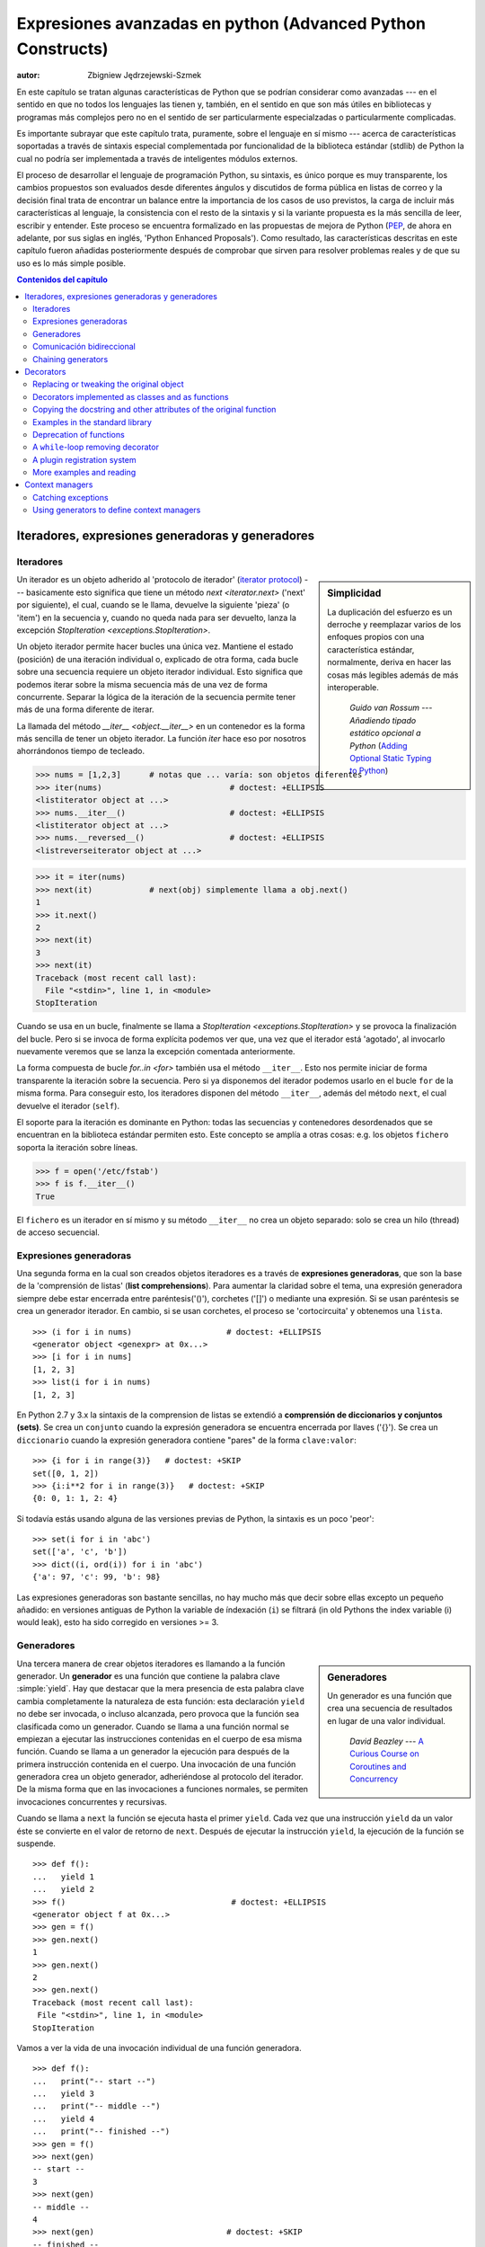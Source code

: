 .. |==>| unicode:: U+02794 .. thick rightwards arrow

.. default-role:: py:obj

============================================================
Expresiones avanzadas en python (Advanced Python Constructs)
============================================================
:autor: Zbigniew Jędrzejewski-Szmek

En este capítulo se tratan algunas características de Python que se 
podrían considerar como avanzadas --- en el sentido en que no todos los lenguajes
las tienen y, también, en el sentido en que son más útiles en bibliotecas y programas
más complejos pero no en el sentido de ser particularmente especialzadas o particularmente
complicadas.

Es importante subrayar que este capítulo trata, puramente, sobre el lenguaje en sí mismo
--- acerca de características soportadas a través de sintaxis especial complementada
por funcionalidad de la biblioteca estándar (stdlib) de Python la cual 
no podría ser implementada a través de inteligentes módulos externos.

El proceso de desarrollar el lenguaje de programación Python, su sintaxis,
es único porque es muy transparente, los cambios propuestos son evaluados
desde diferentes ángulos y discutidos de forma pública en listas de correo
y la decisión final trata de encontrar un balance entre la importancia de
los casos de uso previstos, la carga de incluir más características al lenguaje,
la consistencia con el resto de la sintaxis y si la variante propuesta es la
más sencilla de leer, escribir y entender. Este proceso se encuentra formalizado
en las propuestas de mejora de Python (PEP_, de ahora en adelante, por sus
siglas en inglés, 'Python Enhanced Proposals'). Como resultado, las características descritas
en este capítulo fueron añadidas posteriormente después de comprobar que
sirven para resolver problemas reales y de que su uso es lo más simple posible.

.. _PEP: http://www.python.org/dev/peps/

.. contents:: Contenidos del capítulo
   :local:
   :depth: 4



Iteradores, expresiones generadoras y generadores
===============================================

Iteradores
^^^^^^^^^

.. sidebar:: Simplicidad

   La duplicación del esfuerzo es un derroche y reemplazar
   varios de los enfoques propios con una característica estándar,
   normalmente, deriva en hacer las cosas más legibles además de más
   interoperable.

                 *Guido van Rossum* --- `Añadiendo tipado estático opcional a Python` (`Adding Optional Static Typing to Python`_)

.. _`Adding Optional Static Typing to Python`:
   http://www.artima.com/weblogs/viewpost.jsp?thread=86641


Un iterador es un objeto adherido al 'protocolo de iterador' (`iterator protocol`_)
--- basicamente esto significa que tiene un método `next <iterator.next>` ('next' por siguiente),
el cual, cuando se le llama, devuelve la siguiente 'pieza' (o 'item') en la secuencia y, cuando
no queda nada para ser devuelto, lanza la excepción 
`StopIteration <exceptions.StopIteration>`.

.. _`iterator protocol`: http://docs.python.org/dev/library/stdtypes.html#iterator-types

Un objeto iterador permite hacer bucles una única vez. Mantiene
el estado (posición) de una iteración individual o, explicado
de otra forma, cada bucle sobre una secuencia requiere un objeto
iterador individual. Esto significa que podemos iterar sobre la misma secuencia
más de una vez de forma concurrente. Separar la lógica de la iteración de la secuencia
permite tener más de una forma diferente de iterar.

La llamada del método `__iter__ <object.__iter__>` en un contenedor es 
la forma más sencilla de tener un objeto iterador. La función `iter` 
hace eso por nosotros ahorrándonos tiempo de tecleado.

>>> nums = [1,2,3]      # notas que ... varía: son objetos diferentes
>>> iter(nums)                           # doctest: +ELLIPSIS
<listiterator object at ...>
>>> nums.__iter__()                      # doctest: +ELLIPSIS
<listiterator object at ...>
>>> nums.__reversed__()                  # doctest: +ELLIPSIS
<listreverseiterator object at ...>

>>> it = iter(nums)
>>> next(it)            # next(obj) simplemente llama a obj.next()
1
>>> it.next()
2
>>> next(it)
3
>>> next(it)
Traceback (most recent call last):
  File "<stdin>", line 1, in <module>
StopIteration

Cuando se usa en un bucle, finalmente se llama a 
`StopIteration <exceptions.StopIteration>` y se provoca la finalización
del bucle. Pero si se invoca de forma explícita podemos ver que, una vez
que el iterador está 'agotado', al invocarlo nuevamente veremos que se lanza
la excepción comentada anteriormente.

La forma compuesta de bucle `for..in <for>` también usa el método
``__iter__``. Esto nos permite iniciar de forma transparente la 
iteración sobre la secuencia. Pero si ya disponemos del iterador podemos
usarlo en el bucle ``for`` de la misma forma. Para conseguir esto, los iteradores
disponen del método ``__iter__``, además del método ``next``, el cual
devuelve el iterador (``self``).

El soporte para la iteración es dominante en Python:
todas las secuencias y contenedores desordenados que se encuentran
en la biblioteca estándar permiten esto. Este concepto se amplía
a otras cosas: e.g. los objetos ``fichero`` soporta la iteración sobre líneas.

>>> f = open('/etc/fstab')
>>> f is f.__iter__()
True

El ``fichero`` es un iterador en sí mismo y su método ``__iter__`` no crea un objeto separado: 
solo se crea un hilo (thread) de acceso secuencial.

Expresiones generadoras
^^^^^^^^^^^^^^^^^^^^^

Una segunda forma en la cual son creados objetos iteradores es a través de
**expresiones generadoras**, que son la base de la 'comprensión de listas'
(**list comprehensions**). Para aumentar la claridad sobre el tema, una expresión generadora
siempre debe estar encerrada entre paréntesis('()'), corchetes ('[]') o mediante una expresión.
Si se usan paréntesis se crea un generador iterador. En cambio, si se usan corchetes, el proceso
se 'cortocircuita' y obtenemos una ``lista``. ::

    >>> (i for i in nums)                    # doctest: +ELLIPSIS
    <generator object <genexpr> at 0x...>
    >>> [i for i in nums]
    [1, 2, 3]
    >>> list(i for i in nums)
    [1, 2, 3]

En Python 2.7 y 3.x la sintaxis de la comprension de listas se extendió a
**comprensión de diccionarios y conjuntos (sets)**.
Se crea un ``conjunto`` cuando la expresión generadora se encuentra encerrada
por llaves ('{}'). Se crea un ``diccionario`` cuando la expresión generadora
contiene "pares" de la forma ``clave:valor``::

    >>> {i for i in range(3)}   # doctest: +SKIP
    set([0, 1, 2])
    >>> {i:i**2 for i in range(3)}   # doctest: +SKIP
    {0: 0, 1: 1, 2: 4}

Si todavía estás usando alguna de las versiones previas de Python,
la sintaxis es un poco 'peor': ::

    >>> set(i for i in 'abc')
    set(['a', 'c', 'b'])
    >>> dict((i, ord(i)) for i in 'abc')
    {'a': 97, 'c': 99, 'b': 98}

Las expresiones generadoras son bastante sencillas, no hay mucho más
que decir sobre ellas excepto un pequeño añadido: en versiones antiguas de Python
la variable de índexación (``i``) se filtrará (in old Pythons the index variable (i) would leak), 
esto ha sido corregido en versiones >= 3.

Generadores
^^^^^^^^^^

.. sidebar:: Generadores

  Un generador es una función que crea una 
  secuencia de resultados en lugar de una valor individual.

          *David Beazley* --- `A Curious Course on Coroutines and Concurrency`_

.. _`A Curious Course on Coroutines and Concurrency`:
   http://www.dabeaz.com/coroutines/

Una tercera manera de crear objetos iteradores es llamando a la función
generador. Un **generador** es una función que contiene la palabra clave
:simple:`yield`. Hay que destacar que la mera presencia de esta palabra
clave cambia completamente la naturaleza de esta función: esta declaración
``yield`` no debe ser invocada, o incluso alcanzada, pero provoca que la
función sea clasificada como un generador. Cuando se llama a una función
normal se empiezan a ejecutar las instrucciones contenidas en el cuerpo
de esa misma función. Cuando se llama a un generador la ejecución para
después de la primera instrucción contenida en el cuerpo. Una invocación
de una función generadora crea un objeto generador, adheriéndose al 
protocolo del iterador. De la misma forma que en las invocaciones a
funciones normales, se permiten invocaciones concurrentes y recursivas.

Cuando se llama a ``next`` la función se ejecuta hasta el primer ``yield``.
Cada vez que una instrucción ``yield`` da un valor éste se convierte en
el valor de retorno de ``next``. Después de ejecutar la instrucción
``yield``, la ejecución de la función se suspende. ::

    >>> def f():
    ...   yield 1
    ...   yield 2
    >>> f()                                   # doctest: +ELLIPSIS
    <generator object f at 0x...>
    >>> gen = f()
    >>> gen.next()
    1
    >>> gen.next()
    2
    >>> gen.next()
    Traceback (most recent call last):
     File "<stdin>", line 1, in <module>
    StopIteration

Vamos a ver la vida de una invocación individual de una función generadora. ::

    >>> def f():
    ...   print("-- start --")
    ...   yield 3
    ...   print("-- middle --")
    ...   yield 4
    ...   print("-- finished --")
    >>> gen = f()
    >>> next(gen)
    -- start --
    3
    >>> next(gen)
    -- middle --
    4
    >>> next(gen)                            # doctest: +SKIP
    -- finished --
    Traceback (most recent call last):
     ...
    StopIteration

Contrariamente a una función normal, donde la ejecución de
``f()`` provocaría la inmediata ejecución del primer ``print``,
``gen`` se asigna sin ejecutar ninguna de las instrucciones 
presentes en el cuerpo de la función. Solo cuando se invoca
``gen.next()`` por ``next``, se ejecuta la instrucción por encima del primer
``yield``. El segundo ``next`` muestra ``-- middle --`` y la ejecución
se detiene en el segundo ``yield``. El tercer ``next`` muestra
``-- finished --`` y se alcanza el final de la función. Debido a que
no se alcanza un nuevo ``yield`` se lanza una excepción.

¿Qué sucede con la función después de yield, cuando el control pasa al
cliente ('caller')? El estado de cada generador se almacena en el objeto
generador. Desde el punto de vista de la función generadora, casi parece que
esté corriendo en un hilo ('thread') separado pero esto es solo una iusión.:
la ejecución es estrictamente mono-hilo ('single-threaded') pero el intérprete
mantiene y restablece el estado entre las peticiones para que
sea usado por el siguiente valor.

¿Por qué son útiles los generadores? Como se ha visto en las partes 
sobre iteradores, una función generadora es únicamente una forma 
diferente de crear un objeto iterador. Todo lo que se puede hacer
con instrucciones ``yield`` se puede hacer también con métodos ``next``.
Sin embargo, usar una función y dejar que el intérprete haga su magia para
crear un iterador tiene sus ventajas. Una función puede ser mucho más
corta que tener que definir una clase con los métodos requeridos ``next``
e ``__iter__``. Y lo que es más importante, para el creador del
generador es más fácil entender el estado en el cual se mantienen
las variables locales en contraposición a atributos instanciados,
los cuales deben ser usados para pasar datos entre las invocaciones
consecutivas de ``next`` en el objeto iterador.

¿Una pregunta más amplia sería saber por qué los iteradores son útiles?
Cuando un iterador se usa en un bucle, el bucle se convierte en algo muy
simple. El código para inicializar el estado, para decidir si el bucle 
se ha acabado y para encontrar el siguiente valor se extrae de forma
separada. Esto permite destacar el cuerpo del bucle --- la parte interesante.
Además, es posible reusar el código del iterador en otras partes del código.

Comunicación bidireccional
^^^^^^^^^^^^^^^^^^^^^^^^^^^

Cada declaración ``yield`` provoca que un valor sea pasado al cliente ('caller').
Esta es la razón para la introducción de los generadores por el :pep:`255` 
(implementado en Python 2.2).  Pero la comunicación en el sentido contrario
también es útil. Una forma obvia sería algún estado externo,
variable global o un objeto mutable compartido. La comunicación
directa es posible gracias al :pep:`342` (implementado in 2.5). Se logró
cambiando la antigua y aburrida declaración ``yield`` a una expresión. 
Cuando el renerador continua la ejecución después de una declaración
``yield``, el cliente ('caller') puede hacer una llamada a un método en
el objeto generador para pasar un valor **hacia** el generador, el cual es
devuelto después por la declaración ``yield``, o un método diferente para
inyectar una excepción al generador.

El primero de los nuevos métodos es `send(value) <generator.send>`, el cual
es similar a `next() <generator.next>`, pero pasa un ``valor`` al generador
que será usado por el valor de la expresión ``yield``. De hecho, ``g.next()`` 
y ``g.send(None)`` son equivalentes.

El segundo de los nuevos métodos es `throw(type, value=None, traceback=None) <generator.throw>`
que es equivalente a::

  raise type, value, traceback

en el lugar de la declaración ``yield``.

A diferencia de :simple:`raise` (que lanza una excepción desde el lugar actual
de ejecución), ``throw()`` primero reanuda el generador y solo entonces lanza 
una excepción. La palabra throw (lanzar, tirar,...) fue seleccionada porque
sería indicativa de colocar la excepción en otro lugar y se asocia con excepciones
en otros lenguajes de programación.

¿Qué sucede cuando una excepción es lanzada dentro del generador?
Puede ser lanzada explícitamente o puede ser lanzada cuando se está 
ejecutando alguna declaración o puede ser inyectada en el lugar de 
una declaración ``yield`` mediante el método ``throw()``. En
cualquier caso, cuando una excepción se propaga de la manera estándar:
podría ser interceptada por una cláusula ``except`` o ``finally`` o, si no,
provoca que se aborte la ejecución de la función generadora y se propaga
en el cliente (caller).

Para completar la sección, merece la pena mencionar que los iteradores
generadores también disponen de un método `close() <generator.close>`, 
el cual puede ser usado para forzar a un generador que de otra manera 
sería capaz de proporcionar más valores
para terminar inmediatamente. Permite al método del generador `__del__ <object.__del__>`
destruir objetos manteniendo el estado del generador.

Vamos a definir un generador que muestra lo que se pasa a través
de send y throw. ::

    >>> import itertools
    >>> def g():
    ...     print '--start--'
    ...     for i in itertools.count():
    ...         print '--yielding %i--' % i
    ...         try:
    ...             ans = yield i
    ...         except GeneratorExit:
    ...             print '--closing--'
    ...             raise
    ...         except Exception as e:
    ...             print '--yield raised %r--' % e
    ...         else:
    ...             print '--yield returned %s--' % ans

    >>> it = g()
    >>> next(it)
    --start--
    --yielding 0--
    0
    >>> it.send(11)
    --yield returned 11--
    --yielding 1--
    1
    >>> it.throw(IndexError)
    --yield raised IndexError()--
    --yielding 2--
    2
    >>> it.close()
    --closing--

.. note:: ``next`` o ``__next__``?

  En Python 2.x, el método iterador para recuperarel siguiente valor
  se llama `next <iterator.next>`. Es invocado de forma explícita a 
  través del a función global `next`, lo que significa que debería
  ser llamado``__next__``. Al igual que la función global `iter` llama
  a `__iter__ <iterator.__iter__>`. Esta inconsistencia se ha corregido
  en Python 3.x, donde ``it.next`` se convierte en ``it.__next__``.  
  Para otros métodos del generador --- ``send`` y ``throw`` --- la
  situación es más compleja because debido a que estos métodos no son
  llamados implícitamente por el intérprete. No obstante, hay una propuesta
  de extensión de la sintaxis que permite a ``continue`` tomar un 
  argumento que será pasado a `send <generator.send>` en el iterador
  del bucle. Si esta extensión es aceptada, es probable que 
  ``gen.send`` se convierta en ``gen.__send__``. El último de los métodos
  de un generador, `close <generator.close>`, ha sido nombrado de forma
  incorrecta de forma obvia ya que es invocado de forma implícita.

Chaining generators
^^^^^^^^^^^^^^^^^^^

.. note::

  This is a preview of :pep:`380` (not yet implemented, but accepted
  for Python 3.3).

Let's say we are writing a generator and we want to yield a number of
values generated by a second generator, a **subgenerator**.
If yielding of values is the only concern, this can be performed
without much difficulty using a loop such as

.. code-block:: python

  subgen = some_other_generator()
  for v in subgen:
      yield v

However, if the subgenerator is to interact properly with the caller
in the case of calls to ``send()``, ``throw()`` and ``close()``,
things become considerably more difficult. The ``yield`` statement has
to be guarded by a :compound:`try..except..finally <try>` structure
similar to the one defined in the previous section to "debug" the
generator function.  Such code is provided in :pep:`380#id13`, here it
suffices to say that new syntax to properly yield from a subgenerator
is being introduced in Python 3.3:

.. code-block:: python

   yield from some_other_generator()

This behaves like the explicit loop above, repeatedly yielding values
from ``some_other_generator`` until it is exhausted, but also forwards
``send``, ``throw`` and ``close`` to the subgenerator.

Decorators
==========

.. sidebar:: Summary

   This amazing feature appeared in the language almost apologetically
   and with concern that it might not be that useful.

                   *Bruce Eckel* --- An Introduction to Python Decorators

.. documentation error:
.. The result must be a class object, which is then bound to the class name.
.. file:///usr/share/doc/python2.7/html/reference/compound_stmts.html
.. >>> def deco(cls):return None
.. ...
.. >>> @deco
.. ... class A: pass
.. ...
.. >>> A
.. >>> type(A)
.. <class 'NoneType'>
.. >>> print(A)
.. None

Since a function or a class are objects, they can be passed
around. Since they are mutable objects, they can be modified.  The act
of altering a function or class object after it has been constructed
but before is is bound to its name is called decorating.

There are two things hiding behind the name "decorator" --- one is the
function which does the work of decorating, i.e. performs the real
work, and the other one is the expression adhering to the decorator
syntax, i.e. an at-symbol and the name of the decorating function.

Function can be decorated by using the decorator syntax for
functions::

    @decorator             # ②
    def function():        # ①
        pass

- A function is defined in the standard way. ①
- An expression starting with ``@`` placed before the function
  definition is the decorator ②. The part after ``@`` must be a simple
  expression, usually this is just the name of a function or class. This
  part is evaluated first, and after the function defined below is
  ready, the decorator is called with the newly defined function object
  as the single argument. The value returned by the decorator is
  attached to the original name of the function.

Decorators can be applied to functions and to classes. For
classes the semantics are identical --- the original class definition
is used as an argument to call the decorator and whatever is returned
is assigned under the original name.

Before the decorator syntax was implemented (:pep:`318`), it was
possible to achieve the same effect by assigning the function or class
object to a temporary variable and then invoking the decorator
explicitly and then assigning the return value to the name of the
function. This sounds like more typing, and it is, and also the name of
the decorated function doubling as a temporary variable must be used
at least three times, which is prone to errors. Nevertheless, the
example above is equivalent to::

    def function():                  # ①
        pass
    function = decorator(function)   # ②

Decorators can be stacked --- the order of application is
bottom-to-top, or inside-out. The semantics are such that the originally
defined function is used as an argument for the first decorator,
whatever is returned by the first decorator is used as an argument for
the second decorator, ..., and whatever is returned by the last
decorator is attached under the name of the original function.

The decorator syntax was chosen for its readability. Since the
decorator is specified before the header of the function, it is
obvious that its is not a part of the function body and its clear that
it can only operate on the whole function. Because the expression is
prefixed with ``@`` is stands out and is hard to miss ("in your face",
according to the PEP :) ). When more than one decorator is applied,
each one is placed on a separate line in an easy to read way.


Replacing or tweaking the original object
^^^^^^^^^^^^^^^^^^^^^^^^^^^^^^^^^^^^^^^^^

Decorators can either return the same function or class object or they
can return a completely different object. In the first case, the
decorator can exploit the fact that function and class objects are
mutable and add attributes, e.g. add a docstring to a class. A
decorator might do something useful even without modifying the object,
for example register the decorated class in a global registry. In the
second case, virtually anything is possible: when something
different is substituted for the original function or class, the new
object can be completely different. Nevertheless, such behaviour is
not the purpose of decorators: they are intended to tweak the
decorated object, not do something unpredictable. Therefore, when a
function is "decorated" by replacing it with a different function, the
new function usually calls the original function, after doing some
preparatory work. Likewise, when a class is "decorated" by replacing
if with a new class, the new class is usually derived from the
original class. When the purpose of the decorator is to do something
"every time", like to log every call to a decorated function, only the
second type of decorators can be used. On the other hand, if the first
type is sufficient, it is better to use it, because it is simpler.

Decorators implemented as classes and as functions
^^^^^^^^^^^^^^^^^^^^^^^^^^^^^^^^^^^^^^^^^^^^^^^^^^

The only *requirement* on decorators is that they can be called with a
single argument. This means that decorators can be implemented as
normal functions, or as classes with a `__call__ <object.__call__>`
method, or in theory, even as lambda functions.

Let's compare the function and class approaches. The decorator
expression (the part after ``@``) can be either just a name, or a
call. The bare-name approach is nice (less to type, looks cleaner,
etc.), but is only possible when no arguments are needed to customise
the decorator. Decorators written as functions can be used in those
two cases:

>>> def simple_decorator(function):
...   print "doing decoration"
...   return function
>>> @simple_decorator
... def function():
...   print "inside function"
doing decoration
>>> function()
inside function

>>> def decorator_with_arguments(arg):
...   print "defining the decorator"
...   def _decorator(function):
...       # in this inner function, arg is available too
...       print "doing decoration,", arg
...       return function
...   return _decorator
>>> @decorator_with_arguments("abc")
... def function():
...   print "inside function"
defining the decorator
doing decoration, abc
>>> function()
inside function

The two trivial decorators above fall into the category of decorators
which return the original function. If they were to return a new
function, an extra level of nestedness would be required.
In the worst case, three levels of nested functions.

>>> def replacing_decorator_with_args(arg):
...   print "defining the decorator"
...   def _decorator(function):
...       # in this inner function, arg is available too
...       print "doing decoration,", arg
...       def _wrapper(*args, **kwargs):
...           print "inside wrapper,", args, kwargs
...           return function(*args, **kwargs)
...       return _wrapper
...   return _decorator
>>> @replacing_decorator_with_args("abc")
... def function(*args, **kwargs):
...     print "inside function,", args, kwargs
...     return 14
defining the decorator
doing decoration, abc
>>> function(11, 12)
inside wrapper, (11, 12) {}
inside function, (11, 12) {}
14

The ``_wrapper`` function is defined to accept all positional and
keyword arguments. In general we cannot know what arguments the
decorated function is supposed to accept, so the wrapper function
just passes everything to the wrapped function. One unfortunate
consequence is that the apparent argument list is misleading.

Compared to decorators defined as functions, complex decorators
defined as classes are simpler.  When an object is created, the
`__init__ <object.__init__>` method is only allowed to return `None`,
and the type of the created object cannot be changed. This means that
when a decorator is defined as a class, it doesn't make much sense to
use the argument-less form: the final decorated object would just be
an instance of the decorating class, returned by the constructor call,
which is not very useful. Therefore it's enough to discuss class-based
decorators where arguments are given in the decorator expression and
the decorator ``__init__`` method is used for decorator construction.

>>> class decorator_class(object):
...   def __init__(self, arg):
...       # this method is called in the decorator expression
...       print "in decorator init,", arg
...       self.arg = arg
...   def __call__(self, function):
...       # this method is called to do the job
...       print "in decorator call,", self.arg
...       return function
>>> deco_instance = decorator_class('foo')
in decorator init, foo
>>> @deco_instance
... def function(*args, **kwargs):
...   print "in function,", args, kwargs
in decorator call, foo
>>> function()
in function, () {}

Contrary to normal rules (:PEP:`8`) decorators written as classes
behave more like functions and therefore their name often starts with a
lowercase letter.

In reality, it doesn't make much sense to create a new class just to
have a decorator which returns the original function. Objects are
supposed to hold state, and such decorators are more useful when the
decorator returns a new object.

>>> class replacing_decorator_class(object):
...   def __init__(self, arg):
...       # this method is called in the decorator expression
...       print "in decorator init,", arg
...       self.arg = arg
...   def __call__(self, function):
...       # this method is called to do the job
...       print "in decorator call,", self.arg
...       self.function = function
...       return self._wrapper
...   def _wrapper(self, *args, **kwargs):
...       print "in the wrapper,", args, kwargs
...       return self.function(*args, **kwargs)
>>> deco_instance = replacing_decorator_class('foo')
in decorator init, foo
>>> @deco_instance
... def function(*args, **kwargs):
...   print "in function,", args, kwargs
in decorator call, foo
>>> function(11, 12)
in the wrapper, (11, 12) {}
in function, (11, 12) {}

A decorator like this can do pretty much anything, since it can modify
the original function object and mangle the arguments, call the
original function or not, and afterwards mangle the return value.

Copying the docstring and other attributes of the original function
^^^^^^^^^^^^^^^^^^^^^^^^^^^^^^^^^^^^^^^^^^^^^^^^^^^^^^^^^^^^^^^^^^^

When a new function is returned by the decorator to replace the
original function, an unfortunate consequence is that the original
function name, the original docstring, the original argument list are
lost. Those attributes of the original function can partially be "transplanted"
to the new function by setting ``__doc__`` (the docstring), ``__module__``
and ``__name__`` (the full name of the function), and
``__annotations__`` (extra information about arguments and the return
value of the function available in Python 3). This can be done
automatically by using `functools.update_wrapper`.

.. sidebar:: `functools.update_wrapper(wrapper, wrapped) <functools.update_wrapper>`

   "Update a wrapper function to look like the wrapped function."

>>> import functools
>>> def better_replacing_decorator_with_args(arg):
...   print "defining the decorator"
...   def _decorator(function):
...       print "doing decoration,", arg
...       def _wrapper(*args, **kwargs):
...           print "inside wrapper,", args, kwargs
...           return function(*args, **kwargs)
...       return functools.update_wrapper(_wrapper, function)
...   return _decorator
>>> @better_replacing_decorator_with_args("abc")
... def function():
...     "extensive documentation"
...     print "inside function"
...     return 14
defining the decorator
doing decoration, abc
>>> function                           # doctest: +ELLIPSIS
<function function at 0x...>
>>> print function.__doc__
extensive documentation

One important thing is missing from the list of attributes which can
be copied to the replacement function: the argument list. The default
values for arguments can be modified through the ``__defaults__``,
``__kwdefaults__`` attributes, but unfortunately the argument list
itself cannot be set as an attribute. This means that
``help(function)`` will display a useless argument list which will be
confusing for the user of the function. An effective but ugly way
around this problem is to create the wrapper dynamically, using
``eval``. This can be automated by using the external ``decorator``
module. It provides support for the ``decorator`` decorator, which takes a
wrapper and turns it into a decorator which preserves the function
signature.

To sum things up, decorators should always use ``functools.update_wrapper``
or some other means of copying function attributes.

Examples in the standard library
^^^^^^^^^^^^^^^^^^^^^^^^^^^^^^^^

First, it should be mentioned that there's a number of useful
decorators available in the standard library. There are three decorators
which really form a part of the language:

- `classmethod` causes a method to become a "class method",
  which means that it can be invoked without creating an instance of
  the class. When a normal method is invoked, the interpreter inserts
  the instance object as the first positional parameter,
  ``self``. When a class method is invoked, the class itself is given
  as the first parameter, often called ``cls``.

  Class methods are still accessible through the class' namespace, so
  they don't pollute the module's namespace. Class methods can be used
  to provide alternative constructors::

    class Array(object):
        def __init__(self, data):
	    self.data = data

        @classmethod
        def fromfile(cls, file):
            data = numpy.load(file)
            return cls(data)

  This is cleaner then using a multitude of flags to ``__init__``.

- `staticmethod` is applied to methods to make them "static",
  i.e. basically a normal function, but accessible through the class
  namespace. This can be useful when the function is only needed
  inside this class (its name would then be prefixed with ``_``), or when we
  want the user to think of the method as connected to the class,
  despite an implementation which doesn't require this.

- `property` is the pythonic answer to the problem of getters
  and setters. A method decorated with ``property`` becomes a getter
  which is automatically called on attribute access.

  >>> class A(object):
  ...   @property
  ...   def a(self):
  ...     "an important attribute"
  ...     return "a value"
  >>> A.a                                   # doctest: +ELLIPSIS
  <property object at 0x...>
  >>> A().a
  'a value'

  In this example, ``A.a`` is an read-only attribute. It is also
  documented: ``help(A)`` includes the docstring for attribute ``a``
  taken from the getter method. Defining ``a`` as a property allows it
  to be a calculated on the fly, and has the side effect of making it
  read-only, because no setter is defined.

  To have a setter and a getter, two methods are required,
  obviously. Since Python 2.6 the following syntax is preferred::

    class Rectangle(object):
        def __init__(self, edge):
            self.edge = edge

        @property
        def area(self):
            """Computed area.

            Setting this updates the edge length to the proper value.
            """
            return self.edge**2

        @area.setter
        def area(self, area):
            self.edge = area ** 0.5

  The way that this works, is that the ``property`` decorator replaces
  the getter method with a property object. This object in turn has
  three methods, ``getter``, ``setter``, and ``deleter``, which can be
  used as decorators. Their job is to set the getter, setter and
  deleter of the property object (stored as attributes ``fget``,
  ``fset``, and ``fdel``). The getter can be set like in the example
  above, when creating the object. When defining the setter, we
  already have the property object under ``area``, and we add the
  setter to it by using the ``setter`` method. All this happens when
  we are creating the class.

  Afterwards, when an instance of the class has been created, the
  property object is special. When the interpreter executes attribute
  access, assignment, or deletion, the job is delegated to the methods
  of the property object.

  To make everything crystal clear, let's define a "debug" example::

    >>> class D(object):
    ...    @property
    ...    def a(self):
    ...      print "getting", 1
    ...      return 1
    ...    @a.setter
    ...    def a(self, value):
    ...      print "setting", value
    ...    @a.deleter
    ...    def a(self):
    ...      print "deleting"
    >>> D.a                                    # doctest: +ELLIPSIS
    <property object at 0x...>
    >>> D.a.fget                               # doctest: +ELLIPSIS
    <function a at 0x...>
    >>> D.a.fset                               # doctest: +ELLIPSIS
    <function a at 0x...>
    >>> D.a.fdel                               # doctest: +ELLIPSIS
    <function a at 0x...>
    >>> d = D()               # ... varies, this is not the same `a` function
    >>> d.a
    getting 1
    1
    >>> d.a = 2
    setting 2
    >>> del d.a
    deleting
    >>> d.a
    getting 1
    1

  Properties are a bit of a stretch for the decorator syntax. One of the
  premises of the decorator syntax --- that the name is not duplicated
  --- is violated, but nothing better has been invented so far. It is
  just good style to use the same name for the getter, setter, and
  deleter methods.

  .. property documentation mentions that this only works for
     old-style classes, but this seems to be an error.

Some newer examples include:

- `functools.lru_cache` memoizes an arbitrary function
  maintaining a limited cache of arguments:answer pairs (Python 3.2)

- `functools.total_ordering` is a class decorator which fills in
  missing ordering methods
  (`__lt__ <object.__lt__>`, `__gt__ <object.__gt__>`,
  `__le__ <object.__le__>`, ...)
  based on a single available one (Python 2.7).


..
  - `packaging.pypi.simple.socket_timeout` (in Python 3.3) adds
  a socket timeout when retrieving data through a socket.


Deprecation of functions
^^^^^^^^^^^^^^^^^^^^^^^^

Let's say we want to print a deprecation warning on stderr on the
first invocation of a function we don't like anymore. If we don't want
to modify the function, we can use a decorator::

  class deprecated(object):
      """Print a deprecation warning once on first use of the function.

      >>> @deprecated()                    # doctest: +SKIP
      ... def f():
      ...     pass
      >>> f()                              # doctest: +SKIP
      f is deprecated
      """
      def __call__(self, func):
	  self.func = func
	  self.count = 0
	  return self._wrapper
      def _wrapper(self, *args, **kwargs):
	  self.count += 1
	  if self.count == 1:
	      print self.func.__name__, 'is deprecated'
	  return self.func(*args, **kwargs)

.. TODO: use update_wrapper here

It can also be implemented as a function::

  def deprecated(func):
      """Print a deprecation warning once on first use of the function.

      >>> @deprecated                      # doctest: +SKIP
      ... def f():
      ...     pass
      >>> f()                              # doctest: +SKIP
      f is deprecated
      """
      count = [0]
      def wrapper(*args, **kwargs):
          count[0] += 1
          if count[0] == 1:
              print func.__name__, 'is deprecated'
          return func(*args, **kwargs)
      return wrapper

A ``while``-loop removing decorator
^^^^^^^^^^^^^^^^^^^^^^^^^^^^^^^^^^^

Let's say we have function which returns a lists of things, and this
list created by running a loop. If we don't know how many objects will
be needed, the standard way to do this is something like::

  def find_answers():
      answers = []
      while True:
	  ans = look_for_next_answer()
	  if ans is None:
	      break
	  answers.append(ans)
      return answers

This is fine, as long as the body of the loop is fairly compact. Once
it becomes more complicated, as often happens in real code, this
becomes pretty unreadable. We could simplify this by using ``yield``
statements, but then the user would have to explicitly call
``list(find_answers())``.

We can define a decorator which constructs the list for us::

  def vectorized(generator_func):
      def wrapper(*args, **kwargs):
	  return list(generator_func(*args, **kwargs))
      return functools.update_wrapper(wrapper, generator_func)

Our function then becomes::

  @vectorized
  def find_answers():
      while True:
	  ans = look_for_next_answer()
	  if ans is None:
	      break
	  yield ans

A plugin registration system
^^^^^^^^^^^^^^^^^^^^^^^^^^^^

This is a class decorator which doesn't modify the class, but just
puts it in a global registry. It falls into the category of decorators
returning the original object::

  class WordProcessor(object):
      PLUGINS = []
      def process(self, text):
          for plugin in self.PLUGINS:
              text = plugin().cleanup(text)
          return text

      @classmethod
      def plugin(cls, plugin):
          cls.PLUGINS.append(plugin)

  @WordProcessor.plugin
  class CleanMdashesExtension(object):
      def cleanup(self, text):
          return text.replace('&mdash;', u'\N{em dash}')

Here we use a decorator to decentralise the registration of
plugins. We call our decorator with a noun, instead of a verb, because
we use it to declare that our class is a plugin for
``WordProcessor``. Method ``plugin`` simply appends the class to the
list of plugins.

A word about the plugin itself: it replaces HTML entity for em-dash
with a real Unicode em-dash character. It exploits the `unicode
literal notation`_ to insert a character by using its name in the
unicode database ("EM DASH"). If the Unicode character was inserted
directly, it would be impossible to distinguish it from an en-dash in
the source of a program.

.. _`unicode literal notation`:
   http://docs.python.org/2.7/reference/lexical_analysis.html#string-literals

More examples and reading
^^^^^^^^^^^^^^^^^^^^^^^^^

* :pep:`318` (function and method decorator syntax)
* :pep:`3129` (class decorator syntax)
* http://wiki.python.org/moin/PythonDecoratorLibrary
* http://docs.python.org/dev/library/functools.html
* http://pypi.python.org/pypi/decorator
* Bruce Eckel

  - `Decorators I`_: Introduction to Python Decorators
  - `Python Decorators II`_: Decorator Arguments
  - `Python Decorators III`_: A Decorator-Based Build System

.. _`Decorators I`: http://www.artima.com/weblogs/viewpost.jsp?thread=240808
.. _`Python Decorators II`: http://www.artima.com/weblogs/viewpost.jsp?thread=240845
.. _`Python Decorators III`: http://www.artima.com/weblogs/viewpost.jsp?thread=241209


Context managers
================

A context manager is an object with `__enter__ <object.__enter__>` and
`__exit__ <object.__exit__>` methods which can be used in the :compound:`with`
statement::

  with manager as var:
      do_something(var)

is in the simplest case
equivalent to ::

  var = manager.__enter__()
  try:
      do_something(var)
  finally:
      manager.__exit__()

In other words, the context manager protocol defined in :pep:`343`
permits the extraction of the boring part of a
:compound:`try..except..finally <try>` structure into a separate class
leaving only the interesting ``do_something`` block.

1. The `__enter__ <object.__enter__>` method is called first.  It can
   return a value which will be assigned to ``var``.
   The ``as``-part is optional: if it isn't present, the value
   returned by ``__enter__`` is simply ignored.
2. The block of code underneath ``with`` is executed.  Just like with
   ``try`` clauses, it can either execute successfully to the end, or
   it can :simple:`break`, :simple:`continue`` or :simple:`return`, or
   it can throw an exception. Either way, after the block is finished,
   the `__exit__ <object.__exit__>` method is called.
   If an exception was thrown, the information about the exception is
   passed to ``__exit__``, which is described below in the next
   subsection. In the normal case, exceptions can be ignored, just
   like in a ``finally`` clause, and will be rethrown after
   ``__exit__`` is finished.

Let's say we want to make sure that a file is closed immediately after
we are done writing to it::

  >>> class closing(object):
  ...   def __init__(self, obj):
  ...     self.obj = obj
  ...   def __enter__(self):
  ...     return self.obj
  ...   def __exit__(self, *args):
  ...     self.obj.close()
  >>> with closing(open('/tmp/file', 'w')) as f:
  ...   f.write('the contents\n')

Here we have made sure that the ``f.close()`` is called when the
``with`` block is exited. Since closing files is such a common
operation, the support for this is already present in the ``file``
class. It has an ``__exit__`` method which calls ``close`` and can be
used as a context manager itself::

  >>> with open('/tmp/file', 'a') as f:
  ...   f.write('more contents\n')

The common use for ``try..finally`` is releasing resources. Various
different cases are implemented similarly: in the ``__enter__``
phase the resource is acquired, in the ``__exit__`` phase it is
released, and the exception, if thrown, is propagated. As with files,
there's often a natural operation to perform after the object has been
used and it is most convenient to have the support built in. With each
release, Python provides support in more places:

* all file-like objects:

  - `file` |==>| automatically closed
  - `fileinput`, `tempfile` (py >= 3.2)
  - `bz2.BZ2File`, `gzip.GzipFile`,
    `tarfile.TarFile`, `zipfile.ZipFile`
  - `ftplib`, `nntplib` |==>| close connection (py >= 3.2 or 3.3)
* locks

  - `multiprocessing.RLock` |==>| lock and unlock
  - `multiprocessing.Semaphore`
  - `memoryview` |==>| automatically release (py >= 3.2 and 2.7)
* `decimal.localcontext` |==>| modify precision of computations temporarily
* `_winreg.PyHKEY <_winreg.OpenKey>` |==>| open and close hive key
* `warnings.catch_warnings` |==>| kill warnings temporarily
* `contextlib.closing` |==>| the same as the example above, call ``close``
* parallel programming

  - `concurrent.futures.ThreadPoolExecutor` |==>| invoke in parallel then kill thread pool (py >= 3.2)
  - `concurrent.futures.ProcessPoolExecutor` |==>| invoke in parallel then kill process pool (py >= 3.2)
  - `nogil` |==>| solve the GIL problem temporarily (cython only :( )


Catching exceptions
^^^^^^^^^^^^^^^^^^^

When an exception is thrown in the ``with``-block, it is passed as
arguments to ``__exit__``. Three arguments are used, the same as
returned by :py:func:`sys.exc_info`: type, value, traceback. When no
exception is thrown, ``None`` is used for all three arguments.  The
context manager can "swallow" the exception by returning a true value
from ``__exit__``. Exceptions can be easily ignored, because if
``__exit__`` doesn't use ``return`` and just falls of the end,
``None`` is returned, a false value, and therefore the exception is
rethrown after ``__exit__`` is finished.

The ability to catch exceptions opens interesting possibilities. A
classic example comes from unit-tests --- we want to make sure that
some code throws the right kind of exception::

  class assert_raises(object):
      # based on pytest and unittest.TestCase
      def __init__(self, type):
          self.type = type
      def __enter__(self):
          pass
      def __exit__(self, type, value, traceback):
          if type is None:
              raise AssertionError('exception expected')
          if issubclass(type, self.type):
              return True # swallow the expected exception
          raise AssertionError('wrong exception type')

  with assert_raises(KeyError):
      {}['foo']

Using generators to define context managers
^^^^^^^^^^^^^^^^^^^^^^^^^^^^^^^^^^^^^^^^^^^

When discussing generators_, it was said that we prefer generators to
iterators implemented as classes because they are shorter, sweeter,
and the state is stored as local, not instance, variables. On the
other hand, as described in `Bidirectional communication`_, the flow
of data between the generator and its caller can be bidirectional.
This includes exceptions, which can be thrown into the
generator. We would like to implement context managers as special
generator functions. In fact, the generator protocol was designed to
support this use case.

.. code-block:: python

  @contextlib.contextmanager
  def some_generator(<arguments>):
      <setup>
      try:
	  yield <value>
      finally:
	  <cleanup>

The `contextlib.contextmanager` helper takes a generator and turns it
into a context manager. The generator has to obey some rules which are
enforced by the wrapper function --- most importantly it must
``yield`` exactly once. The part before the ``yield`` is executed from
``__enter__``, the block of code protected by the context manager is
executed when the generator is suspended in ``yield``, and the rest is
executed in ``__exit__``. If an exception is thrown, the interpreter
hands it to the wrapper through ``__exit__`` arguments, and the
wrapper function then throws it at the point of the ``yield``
statement. Through the use of generators, the context manager is
shorter and simpler.

Let's rewrite the ``closing`` example as a generator::

  @contextlib.contextmanager
  def closing(obj):
      try:
	  yield obj
      finally:
	  obj.close()

Let's rewrite the ``assert_raises`` example as a generator::

  @contextlib.contextmanager
  def assert_raises(type):
      try:
	  yield
      except type:
	  return
      except Exception as value:
	  raise AssertionError('wrong exception type')
      else:
	  raise AssertionError('exception expected')

Here we use a decorator to turn generator functions into context managers!
